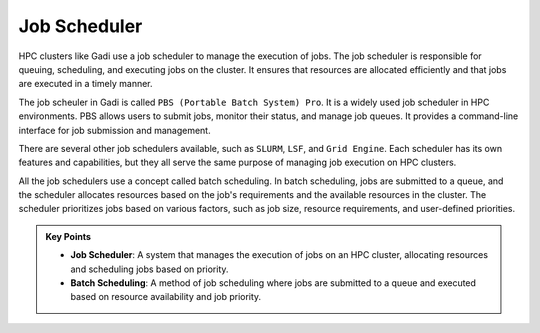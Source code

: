 Job Scheduler
-----------------

HPC clusters like Gadi use a job scheduler to manage the execution of jobs. The job scheduler is responsible for 
queuing, scheduling, and executing jobs on the cluster. It ensures that resources are allocated efficiently 
and that jobs are executed in a timely manner.

.. image:: ./figs/jobsub.png
   :width: 600px
   :align: center
   :alt: Job Scheduler

The job scheuler in Gadi is called ``PBS (Portable Batch System) Pro``. It is a widely used job scheduler in HPC environments. 
PBS allows users to submit jobs, monitor their status, and manage job queues. It provides a command-line interface 
for job submission and management.

There are several other job schedulers available, such as ``SLURM``, ``LSF``, and ``Grid Engine``. Each scheduler has its own features
and capabilities, but they all serve the same purpose of managing job execution on HPC clusters.

All the job schedulers use a concept called batch scheduling. In batch scheduling, jobs are submitted to a queue, 
and the scheduler allocates resources based on the job's requirements and the available resources in the cluster.
The scheduler prioritizes jobs based on various factors, such as job size, resource requirements, and 
user-defined priorities. 

.. admonition:: Key Points
   :class: hint

   * **Job Scheduler**: A system that manages the execution of jobs on an HPC cluster, allocating resources and scheduling jobs based on priority.
   * **Batch Scheduling**: A method of job scheduling where jobs are submitted to a queue and executed based on resource availability and job priority.
